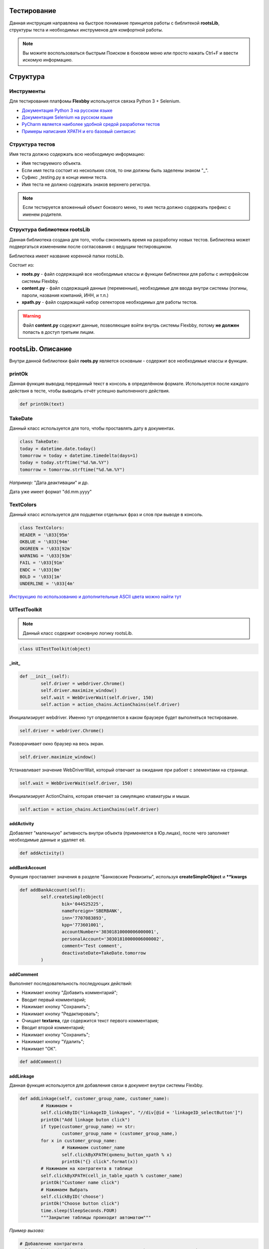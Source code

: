 .. |Flexbby img| image:: _static/logo.png

Тестирование
============

.. figure:: _static/logo.png
	:align: right

Данная инструкция направлена на быстрое понимание принципов работы с библитекой **rootsLib**,
структуры теста и необходимых инструменов для комфортной работы.

.. note:: Вы можите воспользоваться быстрым Поиском в боковом меню или просто нажать Ctrl+F и ввести искомую информацию.

Структура
=========

Инструменты
-----------
Для тестирования платфомы **Flexbby** используется связка Python 3 + Selenium.

* `Документация Python 3 на русском языке <https://wombat.org.ua/AByteOfPython/toc.html#>`_
* `Документация Selenium на русском языке <http://selenium2.ru/docs.html>`_
* `PyCharm является наиболее удобной средой разработки тестов <https://www.jetbrains.com/pycharm/>`_
* `Примеры написания XPATH и его базовый синтаксис <http://onedev.net/post/458>`_


Структура тестов
----------------
Имя теста должно содержать всю необходимую информацию:

* Имя тестируемого объекта.
* Если имя теста состоит из нескольких слов, то они должны быль заделены знаком "_".
* Суфикс _testing.py в конце имени теста.
* Имя теста не должно содержать знаков верхнего регистра.

.. note:: Если тестируется вложенный объект бокового меню, то имя теста должно содержать префикс с именем родителя.

Структура библиотеки rootsLib
-----------------------------
Данная библиотека создана для того, чтобы сэкономить время на разработку новых тестов. Библиотека может подвергаться изменениям после согласования с ведущим тестировщиком.

Библиотека имеет название коренной папки rootsLib.

Состоит из:

* **roots.py** - файл содержащий все необходимые классы и функции библиотеки для работы с интерфейсом системы Flexbby.
* **content.py** - файл содержащий данные (переменные), необходимые для ввода внутри системы (логины, пароли, названия компаний, ИНН, и т.п.)
* **xpath.py** - файл содержащий набор селекторов необходимых для работы тестов.

.. warning:: Файл **content.py** содержит данные, позволяющие войти внутрь системы Flexbby, потому **не должен** попасть в доступ третьим лицам.

**rootsLib**. Описание
======================
Внутри данной библиотеки файл **roots.py** является основным - содержит все необходимые классы и функции.

printOk
-------
Данная функция выводид переданный текст в консоль в определённом формате. Используется после каждого действия в тесте, чтобы выводить отчёт успешно выполненного действия.

.. code-block:: python

	def printOk(text)

TakeDate
--------
Данный класс используется для того, чтобы проставлять дату в документах.

.. code-block:: python

	class TakeDate:
	today = datetime.date.today()
	tomorrow = today + datetime.timedelta(days=1)
	today = today.strftime("%d.%m.%Y")
	tomorrow = tomorrow.strftime("%d.%m.%Y")

*Например:* "Дата деактивации" и др.

Дата уже имеет формат "dd.mm.yyyy"

TextColors
----------
Данный класс используется для подцветки отдельных фраз и слов при выводе в консоль.

.. code-block:: python

	class TextColors:
	HEADER = '\033[95m'
	OKBLUE = '\033[94m'
	OKGREEN = '\033[92m'
	WARNING = '\033[93m'
	FAIL = '\033[91m'
	ENDC = '\033[0m'
	BOLD = '\033[1m'
	UNDERLINE = '\033[4m'

`Инструкцию по использованию и дополнительные ASCII цвета можно найти тут <http://misc.flogisoft.com/bash/tip_colors_and_formatting>`_

**UITestToolkit**
-----------------
.. note:: Данный класс содержит основную логику rootsLib.
.. code-block:: python

	class UITestToolkit(object)

_init_
~~~~~~

.. code-block:: python

	def __init__(self):
		self.driver = webdriver.Chrome()
		self.driver.maximize_window()
		self.wait = WebDriverWait(self.driver, 150)
		self.action = action_chains.ActionChains(self.driver)

Инициализирует webdriver.
Именно тут определяется в каком браузере будет выполняться тестирование.

.. code-block:: python

	self.driver = webdriver.Chrome()

Разворачивает окно браузер на весь экран.

.. code-block:: python

	self.driver.maximize_window()

Устанавливает значение WebDriverWait, который отвечает за ожидание при рабоет с элементами на странице.

.. code-block:: python

	self.wait = WebDriverWait(self.driver, 150)

Инициализирует ActionChains, которая отвечает за симуляцию клавиатуры и мыши.

.. code-block:: python

	self.action = action_chains.ActionChains(self.driver)

addActivity
~~~~~~~~~~~
Добавляет "маленькую" активность внутри объекта (применяется в Юр.лицах), после чего заполняет необходимые данные и удаляет её.

.. code-block:: python

	def addActivity()

addBankAccount
~~~~~~~~~~~~~~
Функция проставляет значения в разделе "Банковские Реквизиты", используя  **createSimpleObject** и ****kwargs**

.. code-block:: python

	def addBankAccount(self):
		self.createSimpleObject(
			bik='044525225',
			nameForeign='SBERBANK',
			inn='7707083893',
			kpp='773601001',
			accountNumber='30301810000006000001',
			personalAccount='30301810000006000002',
			comment='Test comment',
			deactivateDate=TakeDate.tomorrow
		)

addComment
~~~~~~~~~~
Выполняет последовательность последующих действий:

* Нажимает кнопку "Добавить комментарий";
* Вводит первый комментарий;
* Нажимает кнопку "Сохранить";
* Нажимает кнопку "Редактировать";
* Очищает **textarea**, где содержится текст первого комментария;
* Вводит второй комментарий;
* Нажимает кнопку "Сохранить";
* Нажимает кнопку "Удалить";
* Нажимает "ОК".

.. code-block:: python

	def addComment()

addLinkage
~~~~~~~~~~
Данная функция используется для добавления связи в документ внутри системы Flexbby.

.. code-block:: python

	def addLinkage(self, customer_group_name, customer_name):
		# Нажимаем +
		self.clickByID("linkageID_linkages", "//div[@id = 'linkageID_selectButton']")
		printOk("Add linkage buton click")
		if type(customer_group_name) == str:
			customer_group_name = (customer_group_name,)
		for x in customer_group_name:
			# Нажимаем customer_name
			self.clickByXPATH(qxmenu_button_xpath % x)
			printOk("{} click".format(x))
		# Нажимаем на контрагента в таблице
		self.clickByXPATH(cell_in_table_xpath % customer_name)
		printOk("Customer name click")
		# Нажимаем Выбрать
		self.clickByID('choose')
		printOk("Choose button click")
		time.sleep(SleepSeconds.FOUR)
		"""Закрытие таблицы проиходит автоматом"""

*Пример вызова:*

.. code-block:: python

	# Добавление контрагента
	self.toolkit.addLinkage(("Заказчик", "Юр. лицо"), "Флексби Солюшнс")

.. figure:: _static/linkage1.png

.. figure:: _static/linkage2.png

.. figure:: _static/linkage3.png

addMember
~~~~~~~~~
Совершает переход во вкладку "Участники" и добавляет участника в документ.
Принимает обязательные параметры, такие как: ФИО участника в системе, название роли в документе, название типа в роли (сотрудник, группа, пользователь, и т.д.).

.. code-block:: python

	def addMember(self, name, first_group_name='Согласователь', second_group_name='Сотрудник'):
		# Нажимаем Участники
		self.clickTab('Участники')
		printOk("Members button click")
		# Нажимаем Добавить
		self.clickByXPATH(add_button_xpath)
		printOk("Add button click")
		# Нажимаем на роль
		self.clickByXPATH(qx_menu_menu_select_xpath % first_group_name)
		# Нажимаем на тип в роли
		self.clickByXPATH(qx_menu_menu_select_xpath % second_group_name)
		printOk("Position button click")
		# Выбираем участника
		self.clickByXPATH(reference_xpath % name)
		self.clickByID('choose')
		# Нажимаем закрыть окно
		self.clickByID('close')

addMembersAndDelete
~~~~~~~~~~~~~~~~~~~
Совершает переход во вкладку "Участники" и добавляет участника в документ, после чего удаляет его.
Принимает обязательные параметры, такие как: ФИО участника в системе, название роли в документе, название типа в роли (сотрудник, группа, пользователь, и т.д.).

.. code-block:: python

	def addMembersAndDelete(self, first_group_name='Инициатор', second_group_name='Исполнитель'):
		# Нажимаем Участники
		self.clickTab('Участники')
		printOk("Members button click")
		# Нажимаем Добавить
		self.clickByXPATH(add_button_xpath)
		printOk("Add button click")
		# Нажимаем Инициатор
		self.clickByXPATH(qx_menu_menu_select_xpath % first_group_name)
		# Нажимаем Сотрудник
		self.clickByXPATH(qx_menu_menu_select_xpath % 'Сотрудник')
		printOk("Position button click")
		# Выбираем Генерального директора
		self.clickByXPATH(cell_in_table_xpath % 'Генеральный директор')
		self.clickByID('choose')
		printOk("Choose director")
		# Нажимаем закрыть окно
		self.clickByID('close')
		printOk("Close window")
		# Нажимаем Добавить
		self.clickByXPATH(add_button_xpath)
		printOk("Add button click")
		# Нажимаем Исполнитель
		self.clickByXPATH(qx_menu_menu_select_xpath % second_group_name)
		# Нажимаем Группа
		self.clickByXPATH(qx_menu_menu_select_xpath % 'Группа')
		printOk("Position button click")
		# Выбираем Логистика
		self.clickByXPATH(cell_in_table_xpath % 'Логистика')
		self.clickByID('choose')
		printOk("Choose logistic")
		# Нажимаем закрыть окно
		self.clickByID('close')
		printOk("Close window")
		# Выбираем Логистику
		self.clickByXPATH(cell_in_table_xpath % second_group_name)
		printOk("Choose logistic")
		# Нажимаем удалить
		self.clickByID('delete')
		# Нажимаем ОК
		self.clickByXPATH(ok_delete_button_window_xpath)
		printOk("OK button click")

addSimpleActivity
~~~~~~~~~~~~~~~~~
Переходит во вкладку "Активности" и добавляет активность.

.. code-block:: python

	def addSimpleActivity(self):
		# Нажимаем Активности
		self.clickTab('Активности')
		printOk("Activities button click")
		# Нажимаем Добавить
		self.clickByID('new')
		printOk("Add button click")
		# Вводим тип Активности
		self.fillAttributes(documentTypeID=activities_activity_type_name)
		# Выбираем тип Активности
		self.clickInPopupMenu(activities_activity_type_name)
		printOk("Choose activity type")
		# Нажимаем OK
		self.clickByID('okb')
		printOk("OK button click")

addSimpleContract
~~~~~~~~~~~~~~~~~
Переходит во вкладку "Договоры" и добавляет договор.

.. code-block:: python

	def addSimpleContract(self):
		# Проверяем на отсутвие shadow
		self.waitNoShadow()
		printOk("NO shadow")
		# Нажимаем Договоры
		self.clickTab(name='Договоры')
		printOk("Contracts button click")
		# Нажимаем Добавить
		self.clickByID('new')
		printOk("Add button click")
		# Находим поле Типа документа и Вводим тип
		self.fillAttributes(documentTypeID=contracts_type_name)
		# Находим и нажимаем в списке нужный тип документа
		self.clickInPopupMenu(contracts_type_name)
		printOk("Choose type")
		# Проставляем дату документа
		self.clickByID('docDate')
		self.fillAttributes(docDate=TakeDate.today)
		self.clickByID('processID.stateID')
		# Закрываем договор
		self.clickByID('okb')
		printOk("Close contract")

addSimpleInvoice
~~~~~~~~~~~~~~~~
Добавляет счёт внутри документа без привязки договора внутри счёта.

.. code-block:: python

	def addSimpleInvoice(self):
		# Проверяем на отсутвие shadow
		self.waitNoShadow()
		printOk("NO shadow")
		# Нажимаем Счета
		self.clickTab('Счета')
		printOk("Invoices button click")
		# Нажимаем Добавить
		self.clickByID('new')
		printOk("Add button click")
		# Закрываем счёт
		self.clickByID('okb')
		printOk("Invoices close")

addSimpleInvoiceWithContract
~~~~~~~~~~~~~~~~~~~~~~~~~~~~
Добавляет счёт внутри документа с привязкой договора внутри счёта.

.. code-block:: python

	def addSimpleInvoiceWithContract(self):
		# Проверяем на отсутвие shadow
		self.waitNoShadow()
		printOk("NO shadow")
		# Нажимаем Счета
		self.clickTab(name='Счета')
		printOk("Invoices button click")
		# Нажимаем Добавить
		self.clickByID('new')
		printOk("Add button click")
		# Находим поле Типа счёта и Вводим тип
		account_type_name_u = str(account_type_name)
		self.fillAttributes(planTypeID=account_type_name_u)
		# Находим и нажимаем в списке нужный тип счёта
		self.clickInPopupMenu(account_type_name_u)
		printOk("Choose document type")
		# Нажимаем на кнопку для выбора договора и выбираем необходимый.
		self.chooseReferenceInWindow('parentID', contracts_type_name)
		# Закрываем счёт
		self.clickByID('okb')
		printOk("Invoices close")

addSimpleProcurement
~~~~~~~~~~~~~~~~~~~~
Добавляет закупку в документе.

.. code-block:: python

	def addSimpleProcurement(self):
		# Проверяем на отсутвие shadow
		self.waitNoShadow()
		printOk("NO shadow")
		# Нажимаем Закупки
		self.clickTab(name='Закупки')
		printOk("Procurement button click")
		# Нажимаем Добавить
		self.clickByID('new')
		printOk("Add button click")
		# Проставляем дату документа
		self.clickByID('docDate')
		self.fillAttributes(docDate=TakeDate.today)
		# Закрываем Закупки
		self.clickByID('okb')
		printOk("Close Procurement")

addTag
~~~~~~
Функция кликает по "Добавить тег", добавляет тег с переданным именем, закрывает окно тегов, после чего удаляет добавленный тег.

.. code-block:: python

	def addTag(tag_name)

addTestFolderInFiles
~~~~~~~~~~~~~~~~~~~~
Эта функция добавляет папку в разделе "Файлы", предварительно вызвав **waitNoShadow** и выполнив переход в сам раздел.

.. note:: Более подробное описание каждого действия можно прочить в исходном коде.

.. code-block:: python

	def addTestFolderInFiles()

addTestTemplateInFiles
~~~~~~~~~~~~~~~~~~~~~~
Добавляет файл по шаблону в разделе "Файлы" внутри документа.

.. code-block:: python

	def addTestTemplateInFiles(self, template_name):
		# Проверяем на отсутвие shadow
		self.waitNoShadow()
		printOk("NO shadow")
		# Нажимаем Файлы
		self.clickTab('Файлы')
		printOk("Files button click")
		# Нажиаем Добавить
		self.clickByXPATH(add_file_button_xpath)
		printOk("Add button click")
		# Добавить Папку
		self.clickByXPATH(qxmenu_button_xpath % "По шаблону")
		printOk("Add template button click")
		# Click in popup menu
		self.clickByXPATH(qxmenu_button_xpath % template_name)
		printOk("Add template button click")
		# Нажимаем Ок
		self.clickByXPATH(ok_delete_button_window_xpath)
		printOk("OK button click")

checkVisibility
~~~~~~~~~~~~~~~
Ждёт появления элемента на странице.

Необходимо передать точный **xpath** элемента.

.. code-block:: python

	def checkVisibility(self, xpath):
		self.wait.until(EC.element_to_be_clickable((By.XPATH, xpath)))

chooseReferenceInWindow
~~~~~~~~~~~~~~~~~~~~~~~
Эта функция позволяет выбрать объект связи в окне, просто передав **id** поля в которое нужно проставить значение и имя объекта в списке.

.. code-block:: python

	def chooseReferenceInWindow(self, reference_id, text):
		# Нажимаем на кнопку выбора
		self.clickByID(reference_id, "//div[@id = 'choose-button']")
		printOk("Select button click")
		time.sleep(SleepSeconds.TWO)
		# Выбираем из списка
		self.clickByXPATH(reference_obj_xpath.format(text=text))
		self.clickByID('choose')
		printOk("Choose contract")

.. figure:: _static/chooseReferenceInWindow.png

.. figure:: _static/chooseReferenceInWindow2.png

clearByID
~~~~~~~~~
Очищает содержимое элемента (input, textarea).
Необходимо передать **id** элемента и, если это требуется, **xpath** родителя и ребёнка.

.. code-block:: python

	def clearByID(self, element_id, child_xpath='', parent_xpath=''):
		self.driver.find_element_by_xpath(
			attribute_xpath.format(parent=parent_xpath, child=child_xpath, id=element_id)).clear()

click_arrow_down
~~~~~~~~~~~~~~~~
Клик стрелки вниз.

.. code-block:: python

	def click_arrow_down(self, value):
		i = value
		while i != 0:
			self.action.send_keys(Keys.ARROW_DOWN).perform()
			i -= 1
		time.sleep(1)

clickByID
~~~~~~~~~
Клик по элементу через **id**, используя **attribute_xpath**.

Так же можно передать **xpath** родителя или ребёнка.

.. code-block:: python

	def clickByID(self, element_id, child_xpath='', parent_xpath=''):
		self.clickByXPATH(attribute_xpath.format(id=element_id, child=child_xpath, parent=parent_xpath))

clickByXPATH
~~~~~~~~~~~~
Клик по элементу через **xpath**.

.. code-block:: python

	def clickByXPATH(self, xpath):
		self.wait.until(EC.element_to_be_clickable((By.XPATH, xpath)), TextColors.FAIL + "Can't click element = " + TextColors.WARNING + xpath + TextColors.ENDC).click()
		time.sleep(SleepSeconds.ONE)

.. note:: В случае ошибки в консоль будет выведен xpath элемента по которому пыталось совершить клик. После каждого клика стоит ожидание в одну секунду для корректной работы тестов.

clickInPopupMenu
~~~~~~~~~~~~~~~~
Клик по элементу внутри выпадающего меню (@class = **'qx-popup'**).

.. code-block:: python

	def clickInPopupMenu(self, element_name):
		self.clickByXPATH(popup_menu_select_xpath % element_name)
		time.sleep(SleepSeconds.ONE)

.. note:: Передаваемый текст должен полностью совпадать с тем, по которому вы хотите совершить клик.

.. figure:: _static/qx-popup_menu.png

clickInWindowByIDKey
~~~~~~~~~~~~~~~~~~~~
Клик по элементу через **id**, используя **window_attribute_xpath**.

По сути эта функция индентична clickByID, но с изменнёным xpath для работы с элементами в окне (@class = 'qx-window').

Можно вызвать и просто clickByID, передав туда xpath окна, как родителя, но для облегчения написания кода, это было вынесено в отдельную функцию.

.. code-block:: python

	def clickInWindowByIDKey(self, element_id, child_xpath=''):
		self.clickByXPATH(window_attribute_xpath.format(id=element_id, child=child_xpath))

Тут так же можно передать дочерний **xpath**.

*Пример:*

.. code-block:: python

	self.toolkit.clickInWindowByIDKey('choose')

.. figure:: _static/window_button_click.png

clickTab
~~~~~~~~
Клик по вкладке в меню объекта. Необходимо передать только имя (текст) вкладки меню.

.. code-block:: python

	def clickTab(self, name):
		self.clickByXPATH(tab_xpath.format(name=name))

.. figure:: _static/obj_menu_button.png

createSimpleBankObject
~~~~~~~~~~~~~~~~~~~~~~
Данная функция нажимает "Добавить" в Банковских рекризитах, заполняет значения и выходит, нажатием **ОК**.

.. note:: Передавть значения в словарь(kwargs) можно на примере addBankAccount.

.. code-block:: python

	def createSimpleObject(self, **kwargs):
		# Нажимаем Добавить
		self.clickByID('BankAccount_objectID', '//div[@id="new"]')
		printOk("Add button click")
		self.fillAttributes(**kwargs)
		# Нажимаем ОК
		time.sleep(SleepSeconds.ONE)
		self.clickByXPATH(ok_button_window_xpath)
		printOk("OK button click")

.. figure:: _static/bank_req_button.png

.. figure:: _static/bank_req.png

delete_in_table
~~~~~~~~~~~~~~~
Удаляет уже выбранный элемент в таблице.

.. code-block:: python

	def delete_in_table(self):
		# Удаить договор
		self.clickByID('delete')
		printOk("Delete document")
		# Нажимаем ОК
		self.clickByXPATH(ok_delete_button_window_xpath)
		printOk("ОК click")

delete_into_doc
~~~~~~~~~~~~~~~
Удаляет документ (внутри документа через кнопку).

.. code-block:: python

	def delete_into_doc(self):
		# Удаить договор
		self.clickByID('deleteb')
		printOk("Delete document")
		# Нажимаем ОК
		self.clickByXPATH(ok_delete_button_window_xpath)
		printOk("OK click")

deleteMember
~~~~~~~~~~~~
Переходи в раздел "Участники" и удаляет участника в документе.

.. code-block:: python

	def deleteMember(self, cell_name):
		# Нажимаем Участники
		self.clickTab('Участники')
		printOk("Members button click")
		# Выбираем ячейку с именем
		self.clickByXPATH(cell_in_table_xpath % cell_name)
		printOk("Choose logistic")
		# Нажимаем удалить
		self.clickByID('delete')
		# Нажимаем ОК
		self.clickByXPATH(ok_delete_button_window_xpath)
		printOk("OK button click")

deleteObj
~~~~~~~~~
Удаляет сслыку на объект в преданном разделе.

Достаточно просто передать имя раздела.

Функция сама перейдёт в райздел, найдёт ссылку, нажмёт кнопки "Удалить" и "ОК"

.. code-block:: python

	def deleteObj(obj_name)

.. figure:: _static/delete_obj.png

fillAttributes
~~~~~~~~~~~~~~
Заполняет данные в элементы с помощью формируемого словоря ключей (**id** элементов) и значений.

Так же можно передать родительский или дочерний xpath (Используется, когда на странице есть несколько элементов с один **id**).

.. code-block:: python
	:emphasize-lines: 4

	def fillAttributes(self, parent_xpath='', child_xpath='', **kwargs):
		for k, v in kwargs.items():
			self.sendKeysByXPATH(attribute_xpath.format(child=child_xpath, parent=parent_xpath, id=k), v)
			printOk("Enter " + k)

.. note:: В данной функции уже реализован вывод в консоль с помощью **printOk**.

*Пример вызова:*

.. code-block:: python

	# Проставляем дату документа в элемент с id == docDate
	self.toolkit.fillAttributes(docDate=TakeDate.today)

fillParameter
~~~~~~~~~~~~~
Заполняет параметры в документе. Находит ячейку с именем параметра, после чего делает фокус на соответствующую для ввода данных (поиск необходимой ячейки реализован через прародителя из за особенной структуры тиблицы параметров в системе Flexbby.

.. code-block:: python

	def fillParameter(self, param_name, input_text):
		# Находим в столбце с названиями параметров нужный и возвращаем его третьего родителя
		param_line = self.driver.find_element_by_xpath(
			"//div[@id='DocumentParameterValue_objectID']//parent::div[@class='qx-table-row']//span[text()='%s']" % param_name
		).find_element_by_xpath('../../..')
		printOk("Find target row with name = " + TextColors.HEADER + param_name + TextColors.ENDC)
		# Находим всю строчку
		rows = param_line.find_elements_by_xpath('../*')
		# Добавляем единицу к индексу. Необходимо будет для определения соответвующей строчки напротив строки с названием.
		indexOfTarget = rows.index(param_line) + 1
		printOk("Index of target = " + TextColors.HEADER + str(indexOfTarget) + TextColors.ENDC)
		# Находим ячейку значения
		value_clm = "//div[@id='DocumentParameterValue_objectID']/div[2]/div[1]/div[2]/div[2]/div[1]/div[1]/div[%s]/div[1]" % indexOfTarget  # <---- %s передавать indexOfTarget
		# Клип по ячейке для активации
		self.clickByXPATH(value_clm)
		printOk("Click on 'Value' column")
		# Внутри ячейки находим инпут и проставляем значение
		self.driver.find_element_by_xpath(
			"//div[@id='DocumentParameterValue_objectID']//div[@class='qx-table-scroller-focus-indicator']//input").send_keys(
			input_text)
		printOk('Send keys')
		# Enter
		self.action.send_keys(Keys.ENTER)
		printOk('Enter click')
		# Нажимаем кнопку Добавить Комментарий
		self.clickByID('newCommentButton')
		printOk("Add Comment button click")
		# Вводим первый комментарий
		self.fillAttributes(commentInput='Параметр ' + param_name + ' был заполнен')
		# Нажимаем Сохранить
		self.clickByID('saveComment')
		printOk("Save button click")

findElement
~~~~~~~~~~~
Находит(делает фокус) ячейку в таблице с текстом.

.. code-block:: python

	def findElement(self, text):
		self.driver.find_element_by_xpath(cell_in_table_xpath % text).location_once_scrolled_into_view()

inputByID
~~~~~~~~~
Очищает поле и вносит данные по id элемента

.. code-block:: python

	def inputByID(self, element_id, text):
		search_element = self.driver.find_element_by_id(element_id)
		printOk("Find element by ID == '" + TextColors.BOLD + element_id + TextColors.ENDC + "'")
		search_element.clear()
		printOk("Clear")
		search_element.send_keys(text)
		printOk("Enter text == '" + TextColors.BOLD + text + TextColors.ENDC + "'")

login
~~~~~
Используется для входа в систему. Заполняет login, password и клик по кнопке "Вход".

.. code-block:: python

	def login(self, login, password)

quit
~~~~
Закрывает браузер.

.. code-block:: python

	def quit(self)

sendKeysByXPATH
~~~~~~~~~~~~~~~
Данная функция является одной из основных для простановки значений внутри тестирования системы Flexbby.

.. code-block:: python

	def sendKeysByXPATH(self, xpath, keys):
		el = self.wait.until(EC.element_to_be_clickable((By.XPATH, xpath)))
		if el.tag_name == 'input':
			el.send_keys(keys)
		elif el.tag_name == 'textarea':
			el.send_keys(keys)
		elif el.tag_name == 'div':
			el = el.find_element_by_xpath(".//input")
			if el != None:
				el.send_keys(keys)
		elif el.tag_name == 'div':
			el = el.find_element_by_xpath(".//textarea")
			if el != None:
				el.send_keys(keys)
		else:
			print(TextColors.FAIL + 'Error to find element' + TextColors.ENDC)

Находит элемент по xpath на странице.

.. code-block:: python

	el = self.wait.until(EC.element_to_be_clickable((By.XPATH, xpath)))

Проставляет значение, если элемент является **input**

.. code-block:: python

	if el.tag_name == 'input':
		el.send_keys(keys)

Проставляет значение, если элемент является **textarea**

.. code-block:: python

	elif el.tag_name == 'textarea':
		el.send_keys(keys)

Если переданный элемент является **div**, то проверяет на наличие в нём **input**. Если **input** присутствует, то в него проставится значение.

.. code-block:: python

	elif el.tag_name == 'div':
		el = el.find_element_by_xpath(".//input")
		if el != None:
			el.send_keys(keys)

Если переданный элемент является **div**, то проверяет на наличие в нём **textarea**. Если **textarea** присутствует, то в него проставится значение.

.. code-block:: python

	elif el.tag_name == 'div':
		el = el.find_element_by_xpath(".//textarea")
		if el != None:
			el.send_keys(keys)

Вывод ошибки, ели не обнаружен подходящий элемент.

.. code-block:: python

	else:
		print(TextColors.FAIL + 'Error to find element' + TextColors.ENDC)

setSite
~~~~~~~
Передаёт URL сайта драйверу.

.. code-block:: python

	def setSite(self, url):
		self.driver.get(url)

.. note:: Необходимо передавать полный URL сайта в формате string.

takeDocID
~~~~~~~~~
Данная функция находит в URL **id** документа в системе Flexbby.

.. code-block:: python

	def takeDocID(self):
		url = self.driver.current_url
		hash_tag = url[url.find('#') + 1:]
		params = dict(x.split('=') for x in hash_tag.split('&'))
		obj_id = params['id']
		return obj_id

treeClick
~~~~~~~~~
Клик в дереве (слева таблицы) по тексту.

.. code-block:: python

	def treeClick(self, tree_name):
		# Нажимаем рефлеш
		self.clickByID('tree-toolbar', "//div[@class='qx-button-common-border']")
		# Нажимаем на необходимый классификатор в дереве
		tree_name = str(tree_name)
		self.clickByID('tree-virtual', "//span[text()='%s']" % tree_name)

visibilityOfAnyElem
~~~~~~~~~~~~~~~~~~~
Ждёт появления на странице элемента с переданным **id**.

.. code-block:: python

	def visibilityOfAnyElem(self, docID):
		self.wait.until(EC.visibility_of_any_elements_located((By.ID, docID)))

waitNoShadow
~~~~~~~~~~~~
Данная функция ждёт, пока элемент **shadow** получит состояние **invisibility**.

Используется после закрытия окна, чтобы убедиться, что другие элементы на основной странице стали доступны.

.. code-block:: python

	def waitNoShadow(self):
		self.wait.until(EC.invisibility_of_element_located((By.ID, 'shadow')))
		time.sleep(SleepSeconds.TWO)

.. figure:: _static/shadow_example.png

XPATH
-----
В вышеприведенных функциях используются различные селекторы.

Вот самые основные из них:

.. code-block:: python

	attribute_xpath = "{parent}//*[@id = '{id}' and not(ancestor::div[contains(@style," \
				  "'display:none')])and not(ancestor::div[contains(@style,'display: none')])and not(div[contains(@style," \
				  "'display:none')])and not(div[contains(@style,'display: none')])]{child}"

.. code-block:: python

	window_attribute_xpath = "//div[@class = 'qx-window']//*[@id = '{id}' and not(ancestor::div[contains(@style," \
						 "'display:none')])and not(ancestor::div[contains(@style,'display: none')])and not(div[contains(@style," \
						 "'display:none')])and not(div[contains(@style,'display: none')])]{child}"

.. code-block:: python

	popup_menu_select_xpath = "//div[@class='qx-popup' and not(contains(@style," \
						  "'display:none'))and not(contains(@style,'display: none'))]//div[text()='%s']"

.. code-block:: python

	qx_menu_menu_select_xpath = "//div[@class='qx-menu-border' and not(ancestor::div[contains(@style," \
							"'display:none')])and not(ancestor::div[contains(@style,'display: none')])]//div[text(" \
							")='%s']"

.. code-block:: python

	cell_in_table_xpath = "//div[@class = 'qooxdoo-table-cell' and(text()='%s') and not(" \
					  "ancestor::div[contains(@style," \
					  "'display:none')])and not(ancestor::div[contains(@style,'display: none')])]"

.. code-block:: python

	reference_obj_xpath = "//div[@class='qx-window'and not(div[contains(@style, 'display:none')])and not(div[contains(@style,'display: none')])]//div[@class = 'qooxdoo-table-cell' and(text()='{text}')]"

.. code-block:: python

	dialog_attribute_xpath = "//div[@class = 'qx-window' and not(ancestor::div[contains(@style," \
						 "'display:none')])and not(ancestor::div[contains(@style,'display: none')])]//*[@id = '{id}']"

.. code-block:: python

	tab_xpath = "//div[@class = 'qx-flexbby-tabview-button-underlined']//div[contains(text(),'{name}')and " \
			"not(ancestor::div[contains(@style," \
			"'display:none')])and not(ancestor::div[contains(@style,'display: none')])]"

.. warning:: Любые изменения в проекте rootsLib должны быть задокументированы в данной инструкции.